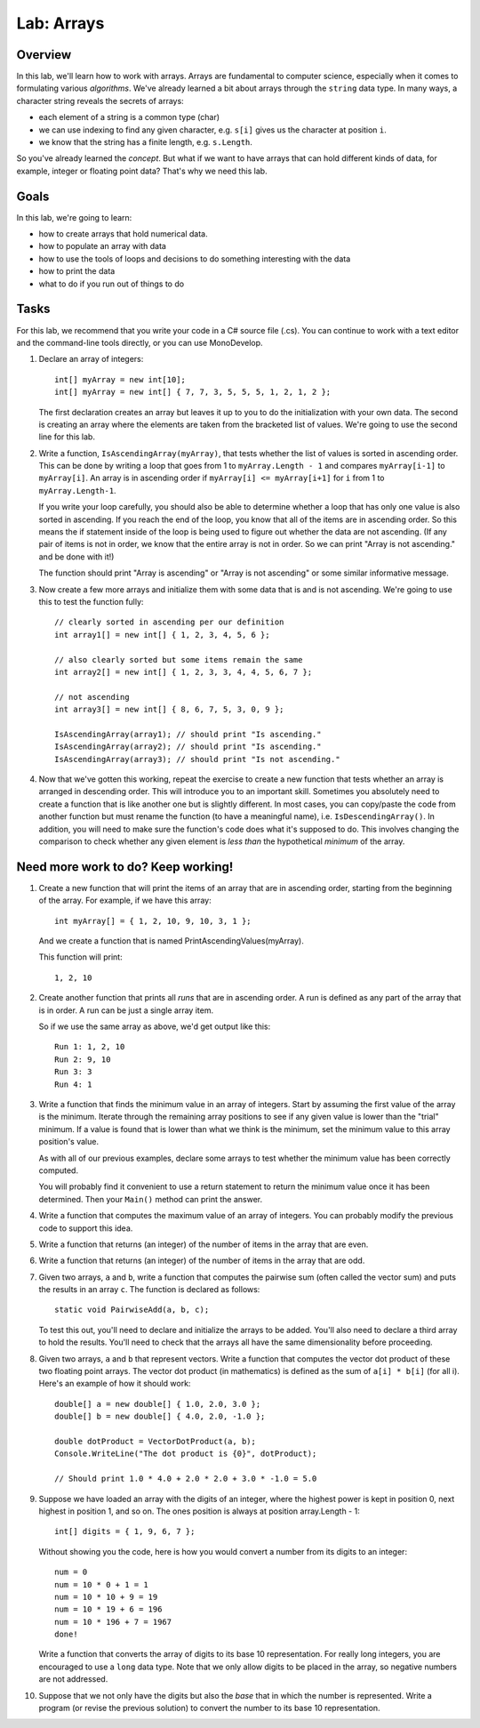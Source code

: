.. _lab-arrays1d:

.. index::
   single: labs; arrays

Lab: Arrays
==================================

Overview
--------

In this lab, we'll learn how to work with arrays. Arrays are
fundamental to computer science, especially when it comes to
formulating various *algorithms*. We've already learned a bit about
arrays through the ``string`` data type. In many ways, a character
string reveals the secrets of arrays:

- each element of a string is a common type (char)

- we can use indexing to find any given character, e.g. ``s[i]`` gives
  us the character at position ``i``.

- we know that the string has a finite length, e.g. ``s.Length``.

So you've already learned the *concept*. But what if we want to have
arrays that can hold different kinds of data, for example, integer or
floating point data? That's why we need this lab.

Goals
-----

In this lab, we're going to learn:

- how to create arrays that hold numerical data.

- how to populate an array with data

- how to use the tools of loops and decisions to do something interesting with the data

- how to print the data

- what to do if you run out of things to do


Tasks
-----

For this lab, we recommend that you write your code in a C# source
file (.cs). You can continue to work with a text editor and the
command-line tools directly, or you can use MonoDevelop.

#. Declare an array of integers::

      int[] myArray = new int[10];
      int[] myArray = new int[] { 7, 7, 3, 5, 5, 5, 1, 2, 1, 2 };

   The first declaration creates an array but leaves it up to you to
   do the initialization with your own data. The second is creating an
   array where the elements are taken from the bracketed list of
   values. We're going to use the second line for this lab.

#. Write a function, ``IsAscendingArray(myArray)``, that tests whether
   the list of values is sorted in ascending order. This can be done
   by writing a loop that goes from 1 to ``myArray.Length - 1`` and
   compares ``myArray[i-1]`` to ``myArray[i]``. An array is in
   ascending order if ``myArray[i] <= myArray[i+1]`` for ``i`` from 1 to
   ``myArray.Length-1``.

   If you write your loop carefully, you should also be able to
   determine whether a loop that has only one value is also sorted in
   ascending. If you reach the end of the loop, you know that all of
   the items are in ascending order. So this means the if statement
   inside of the loop is being used to figure out whether the data are
   not ascending. (If any pair of items is not in order, we know that
   the entire array is not in order. So we can print "Array is not
   ascending." and be done with it!)

   The function should print "Array is ascending" or "Array is not
   ascending" or some similar informative message.

#. Now create a few more arrays and initialize them with some data
   that is and is not ascending. We're going to use this to test the
   function fully::

      // clearly sorted in ascending per our definition
      int array1[] = new int[] { 1, 2, 3, 4, 5, 6 };

      // also clearly sorted but some items remain the same
      int array2[] = new int[] { 1, 2, 3, 3, 4, 4, 5, 6, 7 };

      // not ascending
      int array3[] = new int[] { 8, 6, 7, 5, 3, 0, 9 };

      IsAscendingArray(array1); // should print "Is ascending."
      IsAscendingArray(array2); // should print "Is ascending."
      IsAscendingArray(array3); // should print "Is not ascending."

#. Now that we've gotten this working, repeat the exercise to create a 
   new function that tests whether an array is arranged in descending
   order. This will introduce you to an important skill. Sometimes you
   absolutely need to create a function that is like another one but
   is slightly different. In most cases, you can copy/paste the code
   from another function but must rename the function (to have a
   meaningful name), i.e. ``IsDescendingArray()``. In addition, you
   will need to make sure the function's code does what it's supposed
   to do. This involves changing the comparison to check whether any
   given element is *less than* the hypothetical *minimum* of the
   array.


Need more work to do? Keep working!
-----------------------------------

#. Create a new function that will print the items of an array that
   are in ascending order, starting from the beginning of the array.
   For example, if we have this array::

      int myArray[] = { 1, 2, 10, 9, 10, 3, 1 };

   And we create a function that is named
   PrintAscendingValues(myArray).

   This function will print::

      1, 2, 10


#. Create another function that prints all *runs* that are in ascending
   order. A run is defined as any part of the array that is in
   order. A run can be just a single array item.

   So if we use the same array as above, we'd get output like this::

      Run 1: 1, 2, 10
      Run 2: 9, 10
      Run 3: 3
      Run 4: 1

#. Write a function that finds the minimum value in an array of
   integers. Start by assuming the first value of the array is the
   minimum. Iterate through the remaining array positions to see if
   any given value is lower than the "trial" minimum. If a value is
   found that is lower than what we think is the minimum, set the
   minimum value to this array position's value.

   As with all of our previous examples, declare some arrays to test
   whether the minimum value has been correctly computed.

   You will probably find it convenient to use a return statement to
   return the minimum value once it has been determined. Then your
   ``Main()`` method can print the answer.

#. Write a function that computes the maximum value of an array of
   integers. You can probably modify the previous code to support this
   idea.

#. Write a function that returns (an integer) of the number of items
   in the array that are even. 

#. Write a function that returns (an integer) of the number of items
   in the array that are odd.

#. Given two arrays, ``a`` and ``b``, write a function that computes
   the pairwise sum (often called the vector sum) and puts the results
   in an array ``c``.  The function is declared as follows::

      static void PairwiseAdd(a, b, c);

   To test this out, you'll need to declare and initialize the arrays
   to be added. You'll also need to declare a third array to hold the
   results. You'll need to check that the arrays all have the same
   dimensionality before proceeding.

#. Given two arrays, ``a`` and ``b`` that represent vectors. Write a
   function that computes the vector dot product of these two
   floating point arrays. The vector dot product (in mathematics) is defined as the 
   sum of ``a[i] * b[i]`` (for all i). Here's an example of how it
   should work::

      double[] a = new double[] { 1.0, 2.0, 3.0 };
      double[] b = new double[] { 4.0, 2.0, -1.0 };

      double dotProduct = VectorDotProduct(a, b);
      Console.WriteLine("The dot product is {0}", dotProduct);

      // Should print 1.0 * 4.0 + 2.0 * 2.0 + 3.0 * -1.0 = 5.0
      
#. Suppose we have loaded an array with the digits of an integer,
   where the highest power is kept in position 0, next highest in
   position 1, and so on. The ones position is always at position
   array.Length - 1::


      int[] digits = { 1, 9, 6, 7 };


   Without showing you the code, here is how you would convert a
   number from its digits to an integer::

      num = 0
      num = 10 * 0 + 1 = 1
      num = 10 * 10 + 9 = 19
      num = 10 * 19 + 6 = 196
      num = 10 * 196 + 7 = 1967
      done!

   Write a function that converts the array of digits to its base 10
   representation. For really long integers, you are encouraged to use
   a ``long`` data type. Note that we only allow digits to be placed
   in the array, so negative numbers are not addressed.

#. Suppose that we not only have the digits but also the *base* that
   in which the number is represented. Write a program (or revise the
   previous solution) to convert the number to its base 10
   representation.



   
